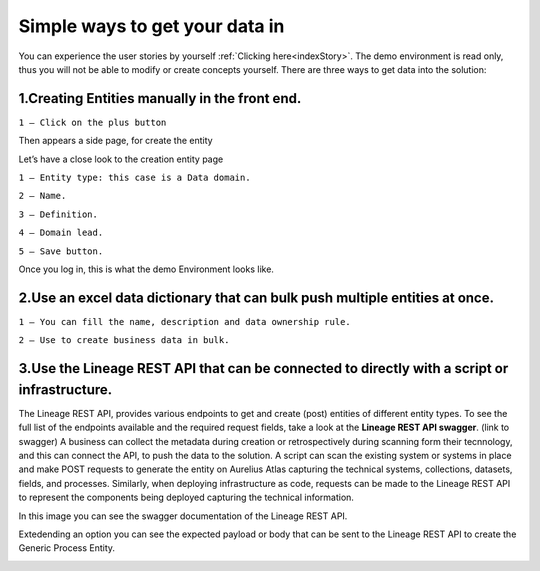 Simple ways to get your data in
===============================
.. _simple:



You can experience the user stories by yourself :ref:`Clicking here<indexStory>`.
The demo environment is read only, thus you will not be able to modify or create concepts yourself.
There are three ways to get data into the solution:

**1.Creating Entities manually in the front end.**
--------------------------------------------------

.. image:: imgs-simple/1.jpg


``1 – Click on the plus button``


Then appears a side page, for create the entity

.. image:: imgs-simple/2.jpg


Let’s have a close look to the creation entity page


.. image:: imgs-simple/8.jpg


``1 – Entity type: this case is a Data domain.``

``2 – Name.``

``3 – Definition.``

``4 – Domain lead.``

``5 – Save button.``


Once you log in, this is what the demo Environment looks like.

.. image:: imgs-simple/3.1.jpg


**2.Use an excel data dictionary that can bulk push multiple entities at once.**
--------------------------------------------------------------------------------



.. image:: imgs-simple/5.jpg


``1 – You can fill the name, description and data ownership rule.``

``2 – Use to create business data in bulk.``


**3.Use the Lineage REST API that can be connected to directly with a  script or infrastructure.**
--------------------------------------------------------------------------------------------------


The Lineage REST API, provides various endpoints to get and create (post) entities of  different entity types. 
To see the full list of the endpoints available and the required request fields, take a look at the **Lineage REST API swagger**. 
(link to swagger)  
A business can collect the metadata during creation or retrospectively during scanning form their tecnnology, 
and this can connect the API, to push the data to the solution.
A script can scan the existing system or systems in place and make POST requests to generate the entity on Aurelius Atlas capturing the technical systems, 
collections, datasets, fields, and processes. Similarly, when deploying infrastructure as code, 
requests can be made to the Lineage REST API to represent the components being deployed capturing the technical information. 

In this image you can see the swagger documentation of the Lineage REST API. 


.. image:: imgs-simple/6.jpg


Extedending an option you can see the expected payload or body that can be sent to the Lineage REST API to create the Generic Process Entity.


.. image:: imgs-simple/7.jpg



      

